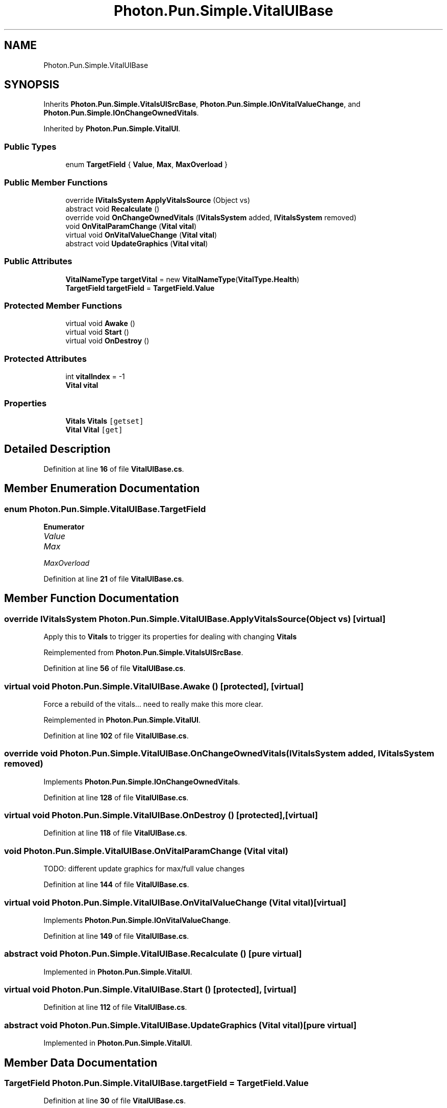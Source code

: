 .TH "Photon.Pun.Simple.VitalUIBase" 3 "Mon Apr 18 2022" "Purrpatrator User manual" \" -*- nroff -*-
.ad l
.nh
.SH NAME
Photon.Pun.Simple.VitalUIBase
.SH SYNOPSIS
.br
.PP
.PP
Inherits \fBPhoton\&.Pun\&.Simple\&.VitalsUISrcBase\fP, \fBPhoton\&.Pun\&.Simple\&.IOnVitalValueChange\fP, and \fBPhoton\&.Pun\&.Simple\&.IOnChangeOwnedVitals\fP\&.
.PP
Inherited by \fBPhoton\&.Pun\&.Simple\&.VitalUI\fP\&.
.SS "Public Types"

.in +1c
.ti -1c
.RI "enum \fBTargetField\fP { \fBValue\fP, \fBMax\fP, \fBMaxOverload\fP }"
.br
.in -1c
.SS "Public Member Functions"

.in +1c
.ti -1c
.RI "override \fBIVitalsSystem\fP \fBApplyVitalsSource\fP (Object vs)"
.br
.ti -1c
.RI "abstract void \fBRecalculate\fP ()"
.br
.ti -1c
.RI "override void \fBOnChangeOwnedVitals\fP (\fBIVitalsSystem\fP added, \fBIVitalsSystem\fP removed)"
.br
.ti -1c
.RI "void \fBOnVitalParamChange\fP (\fBVital\fP \fBvital\fP)"
.br
.ti -1c
.RI "virtual void \fBOnVitalValueChange\fP (\fBVital\fP \fBvital\fP)"
.br
.ti -1c
.RI "abstract void \fBUpdateGraphics\fP (\fBVital\fP \fBvital\fP)"
.br
.in -1c
.SS "Public Attributes"

.in +1c
.ti -1c
.RI "\fBVitalNameType\fP \fBtargetVital\fP = new \fBVitalNameType\fP(\fBVitalType\&.Health\fP)"
.br
.ti -1c
.RI "\fBTargetField\fP \fBtargetField\fP = \fBTargetField\&.Value\fP"
.br
.in -1c
.SS "Protected Member Functions"

.in +1c
.ti -1c
.RI "virtual void \fBAwake\fP ()"
.br
.ti -1c
.RI "virtual void \fBStart\fP ()"
.br
.ti -1c
.RI "virtual void \fBOnDestroy\fP ()"
.br
.in -1c
.SS "Protected Attributes"

.in +1c
.ti -1c
.RI "int \fBvitalIndex\fP = \-1"
.br
.ti -1c
.RI "\fBVital\fP \fBvital\fP"
.br
.in -1c
.SS "Properties"

.in +1c
.ti -1c
.RI "\fBVitals\fP \fBVitals\fP\fC [getset]\fP"
.br
.ti -1c
.RI "\fBVital\fP \fBVital\fP\fC [get]\fP"
.br
.in -1c
.SH "Detailed Description"
.PP 
Definition at line \fB16\fP of file \fBVitalUIBase\&.cs\fP\&.
.SH "Member Enumeration Documentation"
.PP 
.SS "enum \fBPhoton\&.Pun\&.Simple\&.VitalUIBase\&.TargetField\fP"

.PP
\fBEnumerator\fP
.in +1c
.TP
\fB\fIValue \fP\fP
.TP
\fB\fIMax \fP\fP
.TP
\fB\fIMaxOverload \fP\fP
.PP
Definition at line \fB21\fP of file \fBVitalUIBase\&.cs\fP\&.
.SH "Member Function Documentation"
.PP 
.SS "override \fBIVitalsSystem\fP Photon\&.Pun\&.Simple\&.VitalUIBase\&.ApplyVitalsSource (Object vs)\fC [virtual]\fP"
Apply this to \fBVitals\fP to trigger its properties for dealing with changing \fBVitals\fP
.PP
Reimplemented from \fBPhoton\&.Pun\&.Simple\&.VitalsUISrcBase\fP\&.
.PP
Definition at line \fB56\fP of file \fBVitalUIBase\&.cs\fP\&.
.SS "virtual void Photon\&.Pun\&.Simple\&.VitalUIBase\&.Awake ()\fC [protected]\fP, \fC [virtual]\fP"
Force a rebuild of the vitals\&.\&.\&. need to really make this more clear\&.
.PP
Reimplemented in \fBPhoton\&.Pun\&.Simple\&.VitalUI\fP\&.
.PP
Definition at line \fB102\fP of file \fBVitalUIBase\&.cs\fP\&.
.SS "override void Photon\&.Pun\&.Simple\&.VitalUIBase\&.OnChangeOwnedVitals (\fBIVitalsSystem\fP added, \fBIVitalsSystem\fP removed)"

.PP
Implements \fBPhoton\&.Pun\&.Simple\&.IOnChangeOwnedVitals\fP\&.
.PP
Definition at line \fB128\fP of file \fBVitalUIBase\&.cs\fP\&.
.SS "virtual void Photon\&.Pun\&.Simple\&.VitalUIBase\&.OnDestroy ()\fC [protected]\fP, \fC [virtual]\fP"

.PP
Definition at line \fB118\fP of file \fBVitalUIBase\&.cs\fP\&.
.SS "void Photon\&.Pun\&.Simple\&.VitalUIBase\&.OnVitalParamChange (\fBVital\fP vital)"
TODO: different update graphics for max/full value changes
.PP
Definition at line \fB144\fP of file \fBVitalUIBase\&.cs\fP\&.
.SS "virtual void Photon\&.Pun\&.Simple\&.VitalUIBase\&.OnVitalValueChange (\fBVital\fP vital)\fC [virtual]\fP"

.PP
Implements \fBPhoton\&.Pun\&.Simple\&.IOnVitalValueChange\fP\&.
.PP
Definition at line \fB149\fP of file \fBVitalUIBase\&.cs\fP\&.
.SS "abstract void Photon\&.Pun\&.Simple\&.VitalUIBase\&.Recalculate ()\fC [pure virtual]\fP"

.PP
Implemented in \fBPhoton\&.Pun\&.Simple\&.VitalUI\fP\&.
.SS "virtual void Photon\&.Pun\&.Simple\&.VitalUIBase\&.Start ()\fC [protected]\fP, \fC [virtual]\fP"

.PP
Definition at line \fB112\fP of file \fBVitalUIBase\&.cs\fP\&.
.SS "abstract void Photon\&.Pun\&.Simple\&.VitalUIBase\&.UpdateGraphics (\fBVital\fP vital)\fC [pure virtual]\fP"

.PP
Implemented in \fBPhoton\&.Pun\&.Simple\&.VitalUI\fP\&.
.SH "Member Data Documentation"
.PP 
.SS "\fBTargetField\fP Photon\&.Pun\&.Simple\&.VitalUIBase\&.targetField = \fBTargetField\&.Value\fP"

.PP
Definition at line \fB30\fP of file \fBVitalUIBase\&.cs\fP\&.
.SS "\fBVitalNameType\fP Photon\&.Pun\&.Simple\&.VitalUIBase\&.targetVital = new \fBVitalNameType\fP(\fBVitalType\&.Health\fP)"

.PP
Definition at line \fB26\fP of file \fBVitalUIBase\&.cs\fP\&.
.SS "\fBVital\fP Photon\&.Pun\&.Simple\&.VitalUIBase\&.vital\fC [protected]\fP"

.PP
Definition at line \fB84\fP of file \fBVitalUIBase\&.cs\fP\&.
.SS "int Photon\&.Pun\&.Simple\&.VitalUIBase\&.vitalIndex = \-1\fC [protected]\fP"

.PP
Definition at line \fB49\fP of file \fBVitalUIBase\&.cs\fP\&.
.SH "Property Documentation"
.PP 
.SS "\fBVital\fP Photon\&.Pun\&.Simple\&.VitalUIBase\&.Vital\fC [get]\fP"

.PP
Definition at line \fB86\fP of file \fBVitalUIBase\&.cs\fP\&.
.SS "\fBVitals\fP Photon\&.Pun\&.Simple\&.VitalUIBase\&.Vitals\fC [get]\fP, \fC [set]\fP"

.PP
Definition at line \fB34\fP of file \fBVitalUIBase\&.cs\fP\&.

.SH "Author"
.PP 
Generated automatically by Doxygen for Purrpatrator User manual from the source code\&.
